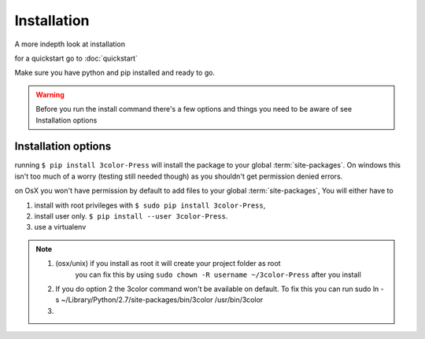 Installation
============

A more indepth look at installation

for a quickstart go to :doc:`quickstart`


Make sure you have python and pip installed and ready to go.

.. warning::

   Before you run the install command there's a few options and things you need to
   be aware of see Installation options


Installation options
--------------------

running ``$ pip install 3color-Press`` will install the package to your global :term:`site-packages`.
On windows this isn't too much of a worry (testing still needed though) as you shouldn't
get permission denied errors.

on OsX you won't have permission by default to add files to your global :term:`site-packages`,
You will either have to

1. install with root privileges with ``$ sudo pip install 3color-Press``,
2. install user only. ``$ pip install --user 3color-Press``.
3. use a virtualenv

.. note::
  1. (osx/unix) if you install as root it will create your project folder as root
      you can fix this by using ``sudo chown -R username ~/3color-Press`` after you install

  2. If you do option 2 the 3color command won't be available on default. To fix this you can
     run sudo ln -s ~/Library/Python/2.7/site-packages/bin/3color /usr/bin/3color

  3. .. todo: information on virtualenv
